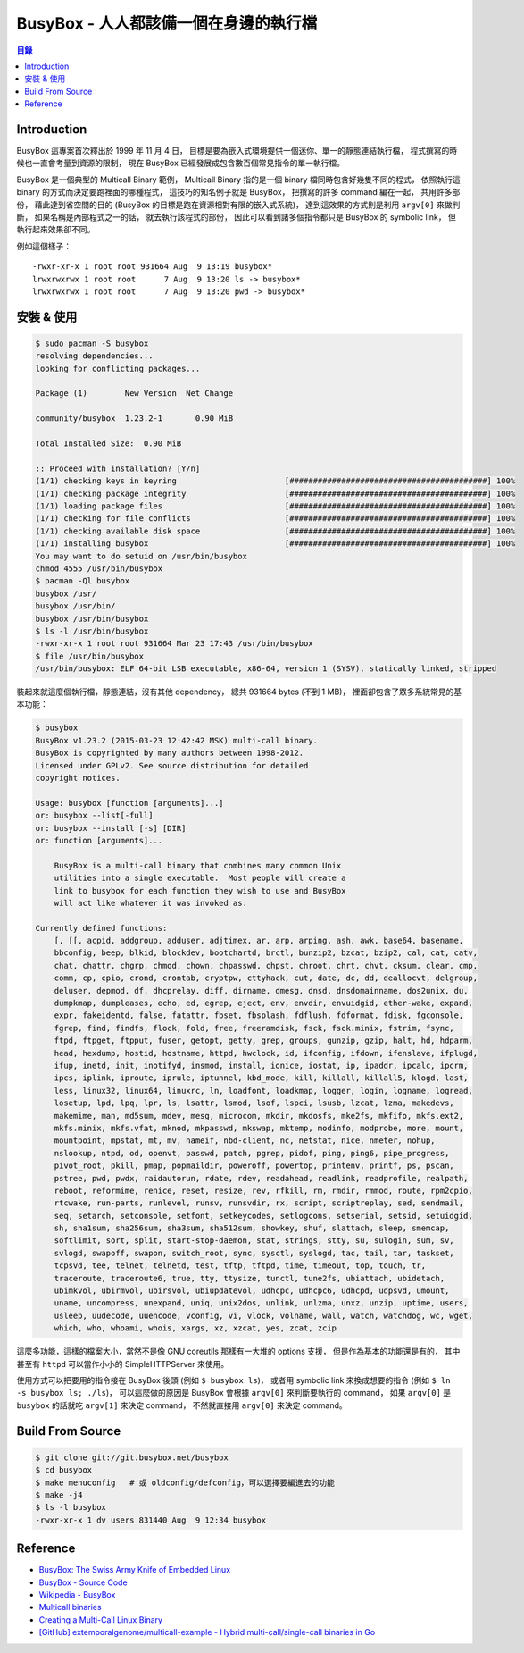 ========================================
BusyBox - 人人都該備一個在身邊的執行檔
========================================


.. contents:: 目錄


Introduction
========================================

BusyBox 這專案首次釋出於 1999 年 11 月 4 日，
目標是要為嵌入式環境提供一個迷你、單一的靜態連結執行檔，
程式撰寫的時候也一直會考量到資源的限制，
現在 BusyBox 已經發展成包含數百個常見指令的單一執行檔。

BusyBox 是一個典型的 Multicall Binary 範例，
Multicall Binary 指的是一個 binary 檔同時包含好幾隻不同的程式，
依照執行這 binary 的方式而決定要跑裡面的哪種程式，
這技巧的知名例子就是 BusyBox，
把撰寫的許多 command 編在一起，
共用許多部份，
藉此達到省空間的目的 (BusyBox 的目標是跑在資源相對有限的嵌入式系統)，
達到這效果的方式則是利用 ``argv[0]`` 來做判斷，
如果名稱是內部程式之一的話，
就去執行該程式的部份，
因此可以看到諸多個指令都只是 BusyBox 的 symbolic link，
但執行起來效果卻不同。

例如這個樣子：

::

    -rwxr-xr-x 1 root root 931664 Aug  9 13:19 busybox*
    lrwxrwxrwx 1 root root      7 Aug  9 13:20 ls -> busybox*
    lrwxrwxrwx 1 root root      7 Aug  9 13:20 pwd -> busybox*



安裝 & 使用
========================================

.. code-block:: sh

    $ sudo pacman -S busybox
    resolving dependencies...
    looking for conflicting packages...

    Package (1)        New Version  Net Change

    community/busybox  1.23.2-1       0.90 MiB

    Total Installed Size:  0.90 MiB

    :: Proceed with installation? [Y/n]
    (1/1) checking keys in keyring                       [##########################################] 100%
    (1/1) checking package integrity                     [##########################################] 100%
    (1/1) loading package files                          [##########################################] 100%
    (1/1) checking for file conflicts                    [##########################################] 100%
    (1/1) checking available disk space                  [##########################################] 100%
    (1/1) installing busybox                             [##########################################] 100%
    You may want to do setuid on /usr/bin/busybox
    chmod 4555 /usr/bin/busybox
    $ pacman -Ql busybox
    busybox /usr/
    busybox /usr/bin/
    busybox /usr/bin/busybox
    $ ls -l /usr/bin/busybox
    -rwxr-xr-x 1 root root 931664 Mar 23 17:43 /usr/bin/busybox
    $ file /usr/bin/busybox
    /usr/bin/busybox: ELF 64-bit LSB executable, x86-64, version 1 (SYSV), statically linked, stripped


裝起來就這麼個執行檔，靜態連結，沒有其他 dependency，
總共 931664 bytes (不到 1 MB)，
裡面卻包含了眾多系統常見的基本功能：

.. code-block:: sh

    $ busybox
    BusyBox v1.23.2 (2015-03-23 12:42:42 MSK) multi-call binary.
    BusyBox is copyrighted by many authors between 1998-2012.
    Licensed under GPLv2. See source distribution for detailed
    copyright notices.

    Usage: busybox [function [arguments]...]
    or: busybox --list[-full]
    or: busybox --install [-s] [DIR]
    or: function [arguments]...

    	BusyBox is a multi-call binary that combines many common Unix
    	utilities into a single executable.  Most people will create a
    	link to busybox for each function they wish to use and BusyBox
    	will act like whatever it was invoked as.

    Currently defined functions:
    	[, [[, acpid, addgroup, adduser, adjtimex, ar, arp, arping, ash, awk, base64, basename,
    	bbconfig, beep, blkid, blockdev, bootchartd, brctl, bunzip2, bzcat, bzip2, cal, cat, catv,
    	chat, chattr, chgrp, chmod, chown, chpasswd, chpst, chroot, chrt, chvt, cksum, clear, cmp,
    	comm, cp, cpio, crond, crontab, cryptpw, cttyhack, cut, date, dc, dd, deallocvt, delgroup,
    	deluser, depmod, df, dhcprelay, diff, dirname, dmesg, dnsd, dnsdomainname, dos2unix, du,
    	dumpkmap, dumpleases, echo, ed, egrep, eject, env, envdir, envuidgid, ether-wake, expand,
    	expr, fakeidentd, false, fatattr, fbset, fbsplash, fdflush, fdformat, fdisk, fgconsole,
    	fgrep, find, findfs, flock, fold, free, freeramdisk, fsck, fsck.minix, fstrim, fsync,
    	ftpd, ftpget, ftpput, fuser, getopt, getty, grep, groups, gunzip, gzip, halt, hd, hdparm,
    	head, hexdump, hostid, hostname, httpd, hwclock, id, ifconfig, ifdown, ifenslave, ifplugd,
    	ifup, inetd, init, inotifyd, insmod, install, ionice, iostat, ip, ipaddr, ipcalc, ipcrm,
    	ipcs, iplink, iproute, iprule, iptunnel, kbd_mode, kill, killall, killall5, klogd, last,
    	less, linux32, linux64, linuxrc, ln, loadfont, loadkmap, logger, login, logname, logread,
    	losetup, lpd, lpq, lpr, ls, lsattr, lsmod, lsof, lspci, lsusb, lzcat, lzma, makedevs,
    	makemime, man, md5sum, mdev, mesg, microcom, mkdir, mkdosfs, mke2fs, mkfifo, mkfs.ext2,
    	mkfs.minix, mkfs.vfat, mknod, mkpasswd, mkswap, mktemp, modinfo, modprobe, more, mount,
    	mountpoint, mpstat, mt, mv, nameif, nbd-client, nc, netstat, nice, nmeter, nohup,
    	nslookup, ntpd, od, openvt, passwd, patch, pgrep, pidof, ping, ping6, pipe_progress,
    	pivot_root, pkill, pmap, popmaildir, poweroff, powertop, printenv, printf, ps, pscan,
    	pstree, pwd, pwdx, raidautorun, rdate, rdev, readahead, readlink, readprofile, realpath,
    	reboot, reformime, renice, reset, resize, rev, rfkill, rm, rmdir, rmmod, route, rpm2cpio,
    	rtcwake, run-parts, runlevel, runsv, runsvdir, rx, script, scriptreplay, sed, sendmail,
    	seq, setarch, setconsole, setfont, setkeycodes, setlogcons, setserial, setsid, setuidgid,
    	sh, sha1sum, sha256sum, sha3sum, sha512sum, showkey, shuf, slattach, sleep, smemcap,
    	softlimit, sort, split, start-stop-daemon, stat, strings, stty, su, sulogin, sum, sv,
    	svlogd, swapoff, swapon, switch_root, sync, sysctl, syslogd, tac, tail, tar, taskset,
    	tcpsvd, tee, telnet, telnetd, test, tftp, tftpd, time, timeout, top, touch, tr,
    	traceroute, traceroute6, true, tty, ttysize, tunctl, tune2fs, ubiattach, ubidetach,
    	ubimkvol, ubirmvol, ubirsvol, ubiupdatevol, udhcpc, udhcpc6, udhcpd, udpsvd, umount,
    	uname, uncompress, unexpand, uniq, unix2dos, unlink, unlzma, unxz, unzip, uptime, users,
    	usleep, uudecode, uuencode, vconfig, vi, vlock, volname, wall, watch, watchdog, wc, wget,
    	which, who, whoami, whois, xargs, xz, xzcat, yes, zcat, zcip


這麼多功能，這樣的檔案大小，當然不是像 GNU coreutils 那樣有一大堆的 options 支援，
但是作為基本的功能還是有的，
其中甚至有 ``httpd`` 可以當作小小的 SimpleHTTPServer 來使用。

使用方式可以把要用的指令接在 BusyBox 後頭 (例如 ``$ busybox ls``)，
或者用 symbolic link 來換成想要的指令 (例如 ``$ ln -s busybox ls; ./ls``)，
可以這麼做的原因是 BusyBox 會根據 ``argv[0]`` 來判斷要執行的 command，
如果 ``argv[0]`` 是 ``busybox`` 的話就吃 ``argv[1]`` 來決定 command，
不然就直接用 ``argv[0]`` 來決定 command。



Build From Source
========================================

.. code-block:: sh

    $ git clone git://git.busybox.net/busybox
    $ cd busybox
    $ make menuconfig   # 或 oldconfig/defconfig，可以選擇要編進去的功能
    $ make -j4
    $ ls -l busybox
    -rwxr-xr-x 1 dv users 831440 Aug  9 12:34 busybox



Reference
========================================

* `BusyBox: The Swiss Army Knife of Embedded Linux <http://www.busybox.net/>`_
* `BusyBox - Source Code <http://git.busybox.net/busybox/>`_
* `Wikipedia - BusyBox <https://en.wikipedia.org/wiki/BusyBox>`_
* `Multicall binaries <https://blog.flameeyes.eu/2009/10/multicall-binaries>`_
* `Creating a Multi-Call Linux Binary <http://www.redbooks.ibm.com/abstracts/tips0092.html>`_
* `[GitHub] extemporalgenome/multicall-example - Hybrid multi-call/single-call binaries in Go <https://github.com/extemporalgenome/multicall-example>`_
